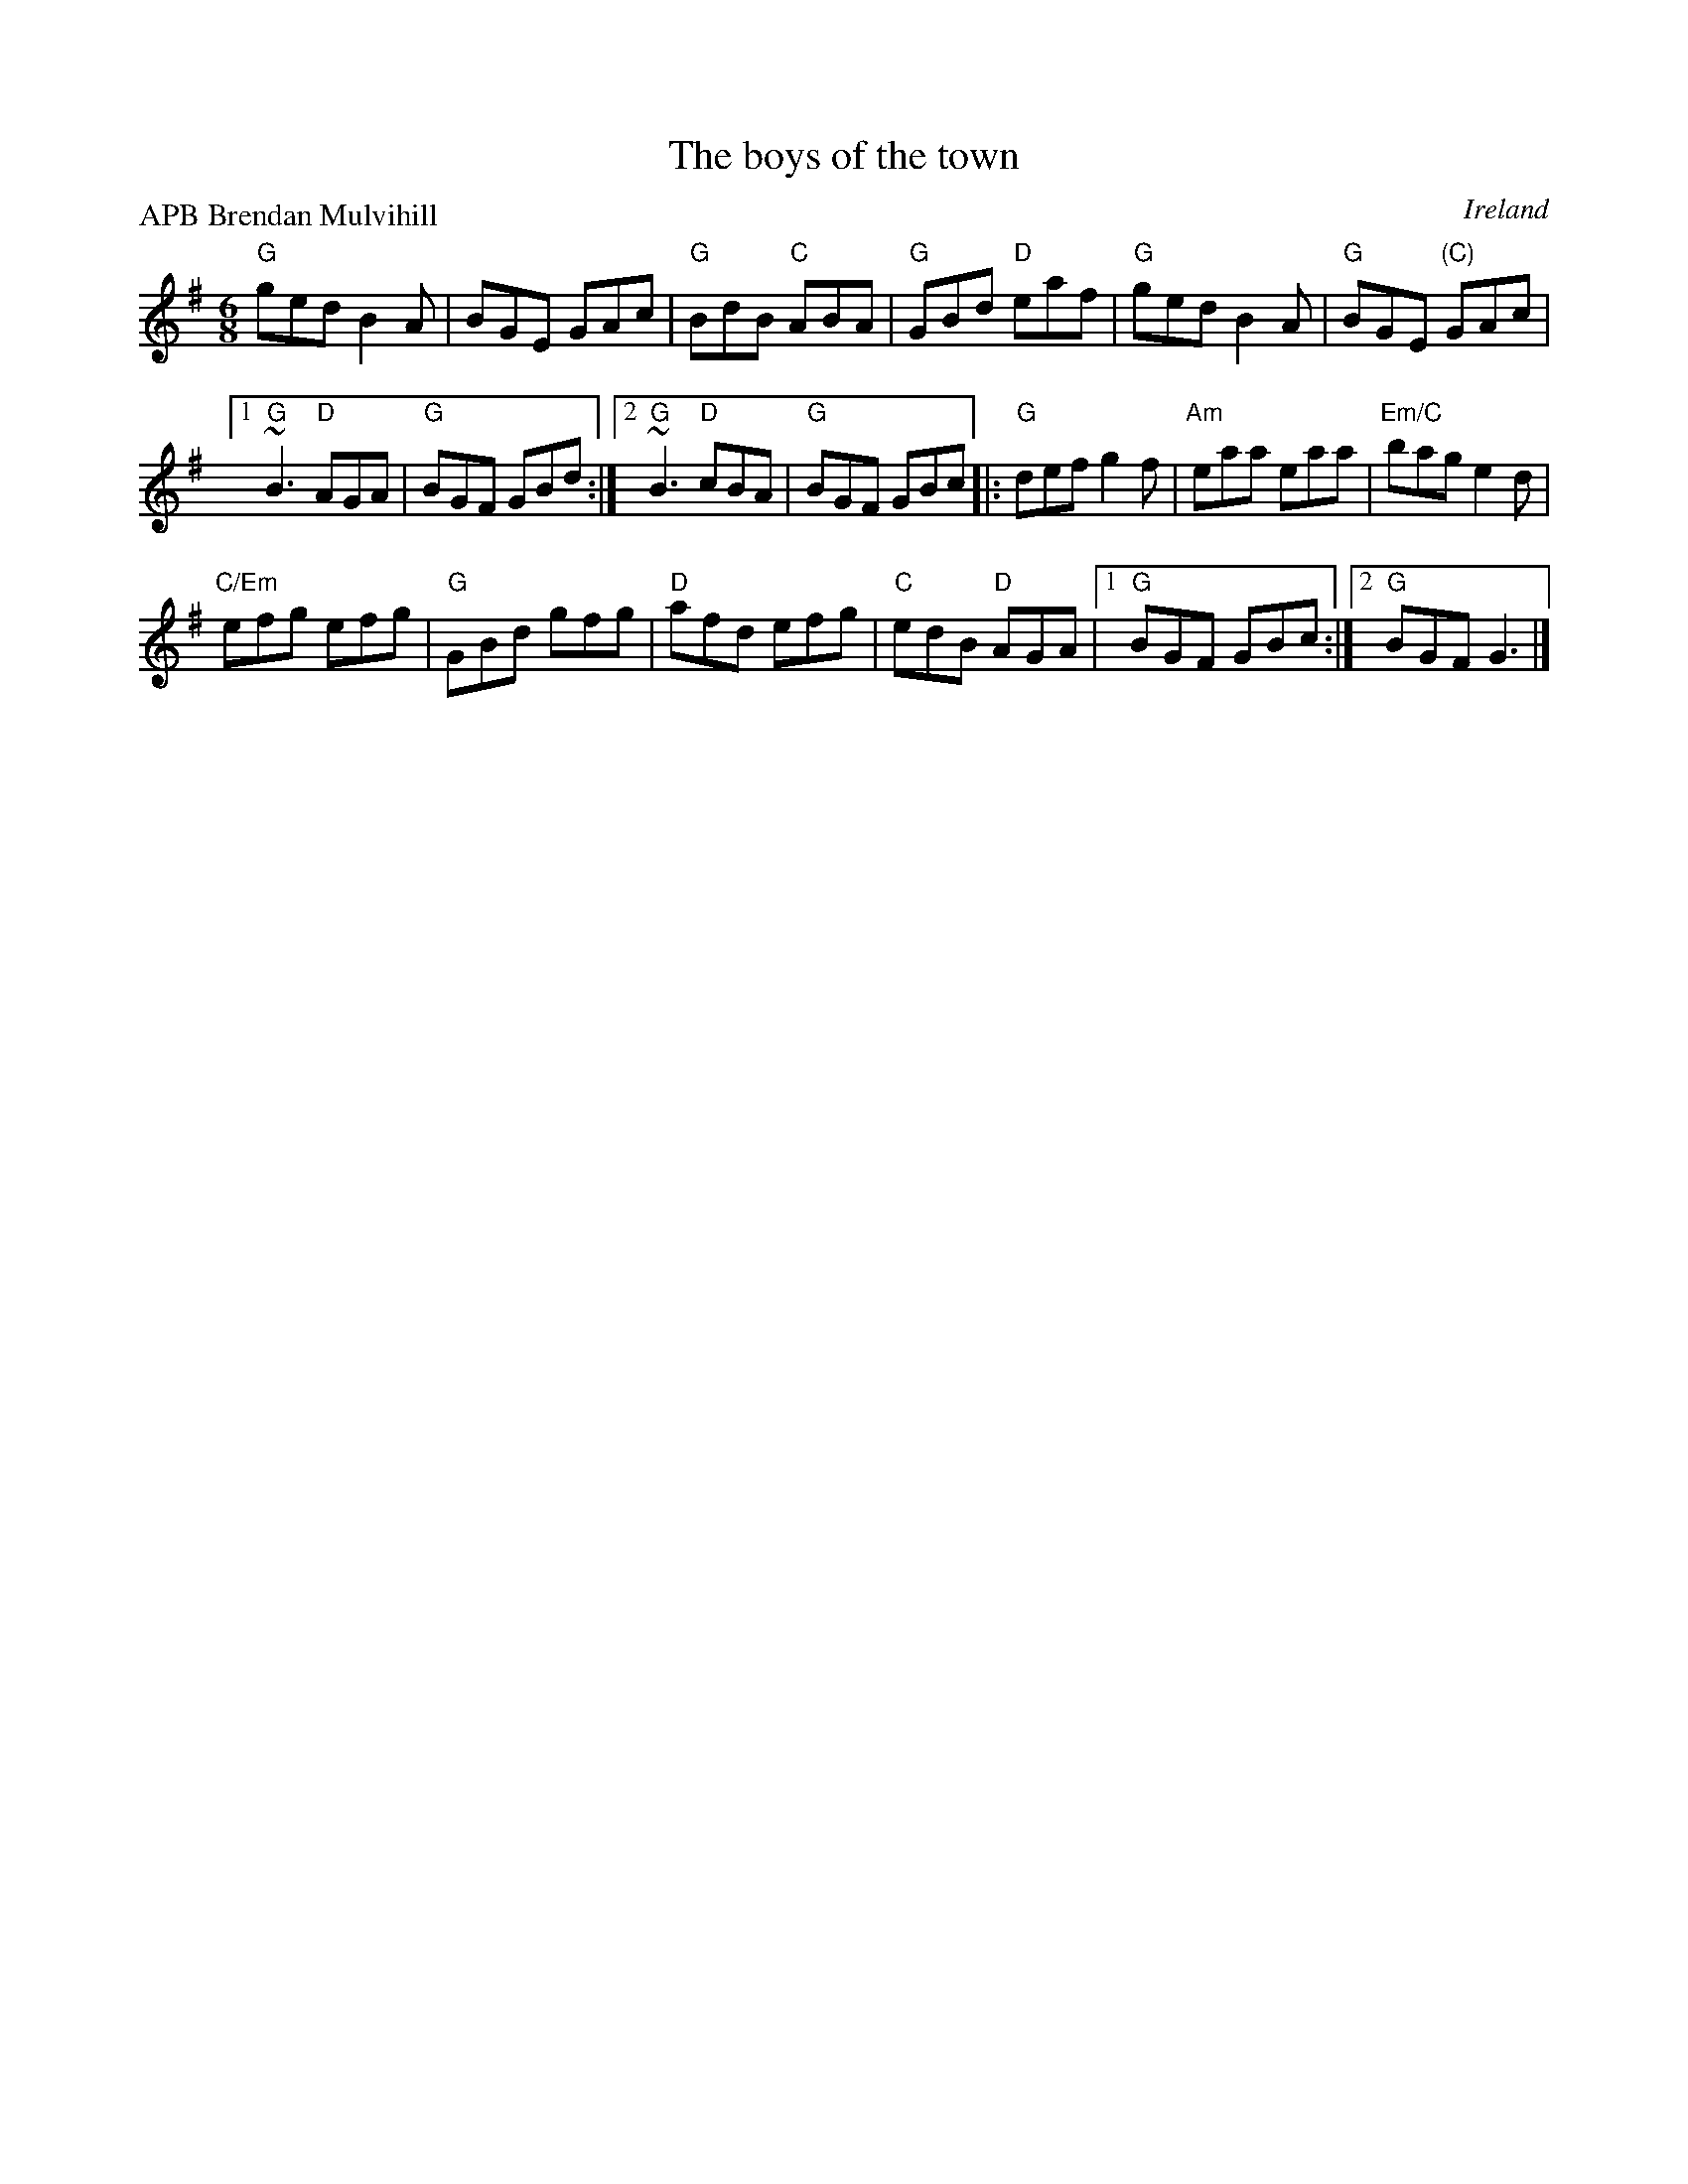 X:601
T:The boys of the town
R:Jig
O:Ireland
P:APB Brendan Mulvihill
B:Roche 1 n118- almost identical
D:Mulvihill/Long The Morning Dew
S:Mulvihill/Long The Morning Dew
Z:Transcription, chords:Mike Long
M:6/8
L:1/8
K:G
"G"ged B2A|BGE GAc|"G"BdB "C"ABA|"G"GBd "D"eaf|\
"G"ged B2A|"G"BGE "(C)"GAc|
[1 "G"~B3 "D"AGA|"G"BGF GBd:|[2 "G"~B3 "D"cBA|"G"BGF GBc\
|:"G"def g2f|"Am"eaa eaa|"Em/C"bag e2d|
"C/Em"efg efg|"G"GBd gfg|"D"afd efg|"C"edB "D"AGA|[1 "G"BGF GBc:|[2 "G"BGF G3|]

